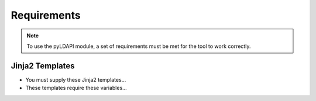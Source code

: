 .. _requirements-reference:

Requirements
============

.. note:: To use the pyLDAPI module, a set of requirements must be met for the tool to work correctly.

Jinja2 Templates
----------------
* You must supply these Jinja2 templates...
* These templates require these variables...